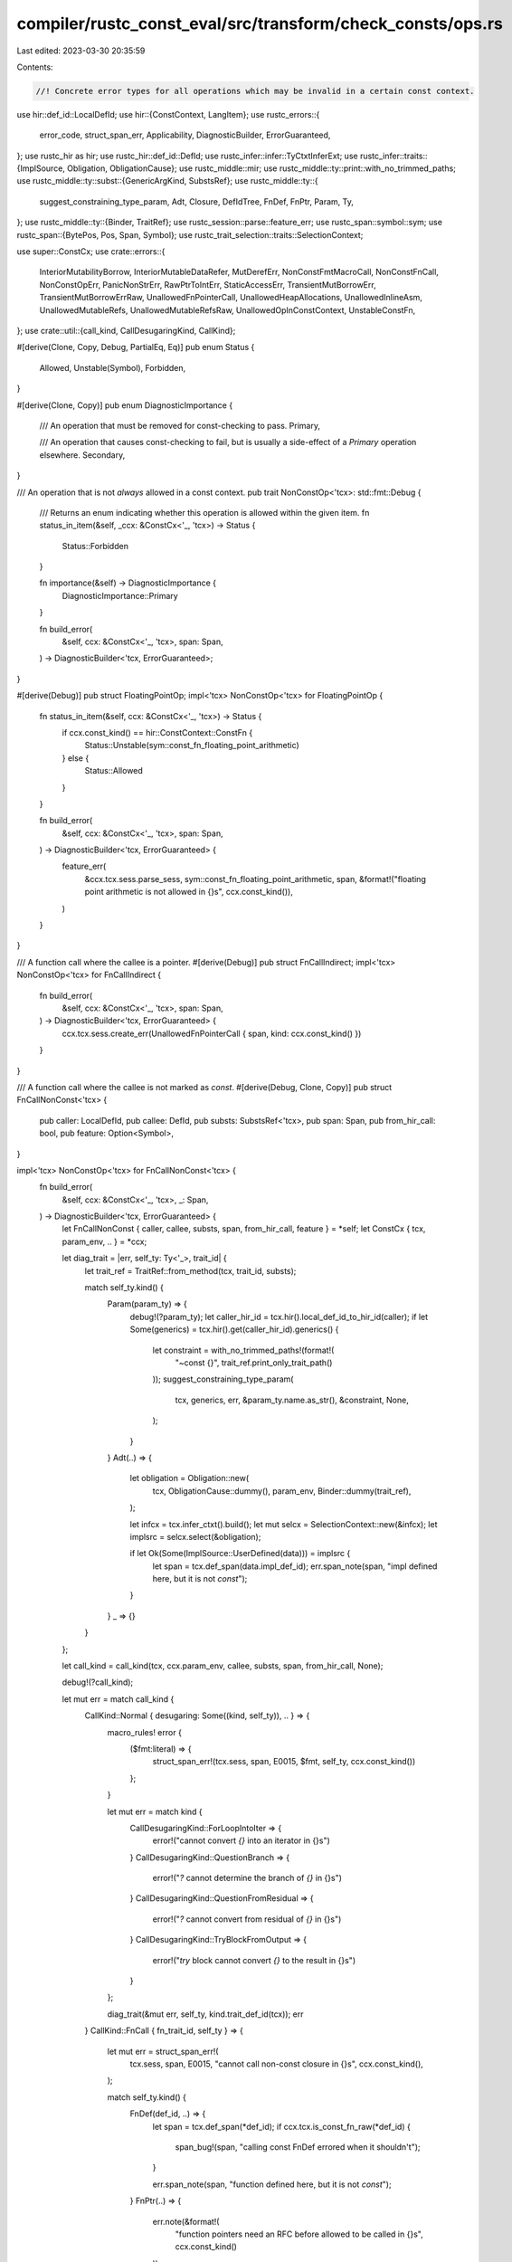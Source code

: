 compiler/rustc_const_eval/src/transform/check_consts/ops.rs
===========================================================

Last edited: 2023-03-30 20:35:59

Contents:

.. code-block:: rs

    //! Concrete error types for all operations which may be invalid in a certain const context.

use hir::def_id::LocalDefId;
use hir::{ConstContext, LangItem};
use rustc_errors::{
    error_code, struct_span_err, Applicability, DiagnosticBuilder, ErrorGuaranteed,
};
use rustc_hir as hir;
use rustc_hir::def_id::DefId;
use rustc_infer::infer::TyCtxtInferExt;
use rustc_infer::traits::{ImplSource, Obligation, ObligationCause};
use rustc_middle::mir;
use rustc_middle::ty::print::with_no_trimmed_paths;
use rustc_middle::ty::subst::{GenericArgKind, SubstsRef};
use rustc_middle::ty::{
    suggest_constraining_type_param, Adt, Closure, DefIdTree, FnDef, FnPtr, Param, Ty,
};
use rustc_middle::ty::{Binder, TraitRef};
use rustc_session::parse::feature_err;
use rustc_span::symbol::sym;
use rustc_span::{BytePos, Pos, Span, Symbol};
use rustc_trait_selection::traits::SelectionContext;

use super::ConstCx;
use crate::errors::{
    InteriorMutabilityBorrow, InteriorMutableDataRefer, MutDerefErr, NonConstFmtMacroCall,
    NonConstFnCall, NonConstOpErr, PanicNonStrErr, RawPtrToIntErr, StaticAccessErr,
    TransientMutBorrowErr, TransientMutBorrowErrRaw, UnallowedFnPointerCall,
    UnallowedHeapAllocations, UnallowedInlineAsm, UnallowedMutableRefs, UnallowedMutableRefsRaw,
    UnallowedOpInConstContext, UnstableConstFn,
};
use crate::util::{call_kind, CallDesugaringKind, CallKind};

#[derive(Clone, Copy, Debug, PartialEq, Eq)]
pub enum Status {
    Allowed,
    Unstable(Symbol),
    Forbidden,
}

#[derive(Clone, Copy)]
pub enum DiagnosticImportance {
    /// An operation that must be removed for const-checking to pass.
    Primary,

    /// An operation that causes const-checking to fail, but is usually a side-effect of a `Primary` operation elsewhere.
    Secondary,
}

/// An operation that is not *always* allowed in a const context.
pub trait NonConstOp<'tcx>: std::fmt::Debug {
    /// Returns an enum indicating whether this operation is allowed within the given item.
    fn status_in_item(&self, _ccx: &ConstCx<'_, 'tcx>) -> Status {
        Status::Forbidden
    }

    fn importance(&self) -> DiagnosticImportance {
        DiagnosticImportance::Primary
    }

    fn build_error(
        &self,
        ccx: &ConstCx<'_, 'tcx>,
        span: Span,
    ) -> DiagnosticBuilder<'tcx, ErrorGuaranteed>;
}

#[derive(Debug)]
pub struct FloatingPointOp;
impl<'tcx> NonConstOp<'tcx> for FloatingPointOp {
    fn status_in_item(&self, ccx: &ConstCx<'_, 'tcx>) -> Status {
        if ccx.const_kind() == hir::ConstContext::ConstFn {
            Status::Unstable(sym::const_fn_floating_point_arithmetic)
        } else {
            Status::Allowed
        }
    }

    fn build_error(
        &self,
        ccx: &ConstCx<'_, 'tcx>,
        span: Span,
    ) -> DiagnosticBuilder<'tcx, ErrorGuaranteed> {
        feature_err(
            &ccx.tcx.sess.parse_sess,
            sym::const_fn_floating_point_arithmetic,
            span,
            &format!("floating point arithmetic is not allowed in {}s", ccx.const_kind()),
        )
    }
}

/// A function call where the callee is a pointer.
#[derive(Debug)]
pub struct FnCallIndirect;
impl<'tcx> NonConstOp<'tcx> for FnCallIndirect {
    fn build_error(
        &self,
        ccx: &ConstCx<'_, 'tcx>,
        span: Span,
    ) -> DiagnosticBuilder<'tcx, ErrorGuaranteed> {
        ccx.tcx.sess.create_err(UnallowedFnPointerCall { span, kind: ccx.const_kind() })
    }
}

/// A function call where the callee is not marked as `const`.
#[derive(Debug, Clone, Copy)]
pub struct FnCallNonConst<'tcx> {
    pub caller: LocalDefId,
    pub callee: DefId,
    pub substs: SubstsRef<'tcx>,
    pub span: Span,
    pub from_hir_call: bool,
    pub feature: Option<Symbol>,
}

impl<'tcx> NonConstOp<'tcx> for FnCallNonConst<'tcx> {
    fn build_error(
        &self,
        ccx: &ConstCx<'_, 'tcx>,
        _: Span,
    ) -> DiagnosticBuilder<'tcx, ErrorGuaranteed> {
        let FnCallNonConst { caller, callee, substs, span, from_hir_call, feature } = *self;
        let ConstCx { tcx, param_env, .. } = *ccx;

        let diag_trait = |err, self_ty: Ty<'_>, trait_id| {
            let trait_ref = TraitRef::from_method(tcx, trait_id, substs);

            match self_ty.kind() {
                Param(param_ty) => {
                    debug!(?param_ty);
                    let caller_hir_id = tcx.hir().local_def_id_to_hir_id(caller);
                    if let Some(generics) = tcx.hir().get(caller_hir_id).generics() {
                        let constraint = with_no_trimmed_paths!(format!(
                            "~const {}",
                            trait_ref.print_only_trait_path()
                        ));
                        suggest_constraining_type_param(
                            tcx,
                            generics,
                            err,
                            &param_ty.name.as_str(),
                            &constraint,
                            None,
                        );
                    }
                }
                Adt(..) => {
                    let obligation = Obligation::new(
                        tcx,
                        ObligationCause::dummy(),
                        param_env,
                        Binder::dummy(trait_ref),
                    );

                    let infcx = tcx.infer_ctxt().build();
                    let mut selcx = SelectionContext::new(&infcx);
                    let implsrc = selcx.select(&obligation);

                    if let Ok(Some(ImplSource::UserDefined(data))) = implsrc {
                        let span = tcx.def_span(data.impl_def_id);
                        err.span_note(span, "impl defined here, but it is not `const`");
                    }
                }
                _ => {}
            }
        };

        let call_kind = call_kind(tcx, ccx.param_env, callee, substs, span, from_hir_call, None);

        debug!(?call_kind);

        let mut err = match call_kind {
            CallKind::Normal { desugaring: Some((kind, self_ty)), .. } => {
                macro_rules! error {
                    ($fmt:literal) => {
                        struct_span_err!(tcx.sess, span, E0015, $fmt, self_ty, ccx.const_kind())
                    };
                }

                let mut err = match kind {
                    CallDesugaringKind::ForLoopIntoIter => {
                        error!("cannot convert `{}` into an iterator in {}s")
                    }
                    CallDesugaringKind::QuestionBranch => {
                        error!("`?` cannot determine the branch of `{}` in {}s")
                    }
                    CallDesugaringKind::QuestionFromResidual => {
                        error!("`?` cannot convert from residual of `{}` in {}s")
                    }
                    CallDesugaringKind::TryBlockFromOutput => {
                        error!("`try` block cannot convert `{}` to the result in {}s")
                    }
                };

                diag_trait(&mut err, self_ty, kind.trait_def_id(tcx));
                err
            }
            CallKind::FnCall { fn_trait_id, self_ty } => {
                let mut err = struct_span_err!(
                    tcx.sess,
                    span,
                    E0015,
                    "cannot call non-const closure in {}s",
                    ccx.const_kind(),
                );

                match self_ty.kind() {
                    FnDef(def_id, ..) => {
                        let span = tcx.def_span(*def_id);
                        if ccx.tcx.is_const_fn_raw(*def_id) {
                            span_bug!(span, "calling const FnDef errored when it shouldn't");
                        }

                        err.span_note(span, "function defined here, but it is not `const`");
                    }
                    FnPtr(..) => {
                        err.note(&format!(
                            "function pointers need an RFC before allowed to be called in {}s",
                            ccx.const_kind()
                        ));
                    }
                    Closure(..) => {
                        err.note(&format!(
                            "closures need an RFC before allowed to be called in {}s",
                            ccx.const_kind()
                        ));
                    }
                    _ => {}
                }

                diag_trait(&mut err, self_ty, fn_trait_id);
                err
            }
            CallKind::Operator { trait_id, self_ty, .. } => {
                let mut err = struct_span_err!(
                    tcx.sess,
                    span,
                    E0015,
                    "cannot call non-const operator in {}s",
                    ccx.const_kind()
                );

                if Some(trait_id) == ccx.tcx.lang_items().eq_trait() {
                    match (substs[0].unpack(), substs[1].unpack()) {
                        (GenericArgKind::Type(self_ty), GenericArgKind::Type(rhs_ty))
                            if self_ty == rhs_ty
                                && self_ty.is_ref()
                                && self_ty.peel_refs().is_primitive() =>
                        {
                            let mut num_refs = 0;
                            let mut tmp_ty = self_ty;
                            while let rustc_middle::ty::Ref(_, inner_ty, _) = tmp_ty.kind() {
                                num_refs += 1;
                                tmp_ty = *inner_ty;
                            }
                            let deref = "*".repeat(num_refs);

                            if let Ok(call_str) = ccx.tcx.sess.source_map().span_to_snippet(span) {
                                if let Some(eq_idx) = call_str.find("==") {
                                    if let Some(rhs_idx) =
                                        call_str[(eq_idx + 2)..].find(|c: char| !c.is_whitespace())
                                    {
                                        let rhs_pos =
                                            span.lo() + BytePos::from_usize(eq_idx + 2 + rhs_idx);
                                        let rhs_span = span.with_lo(rhs_pos).with_hi(rhs_pos);
                                        err.multipart_suggestion(
                                            "consider dereferencing here",
                                            vec![
                                                (span.shrink_to_lo(), deref.clone()),
                                                (rhs_span, deref),
                                            ],
                                            Applicability::MachineApplicable,
                                        );
                                    }
                                }
                            }
                        }
                        _ => {}
                    }
                }

                diag_trait(&mut err, self_ty, trait_id);
                err
            }
            CallKind::DerefCoercion { deref_target, deref_target_ty, self_ty } => {
                let mut err = struct_span_err!(
                    tcx.sess,
                    span,
                    E0015,
                    "cannot perform deref coercion on `{}` in {}s",
                    self_ty,
                    ccx.const_kind()
                );

                err.note(&format!("attempting to deref into `{}`", deref_target_ty));

                // Check first whether the source is accessible (issue #87060)
                if tcx.sess.source_map().is_span_accessible(deref_target) {
                    err.span_note(deref_target, "deref defined here");
                }

                diag_trait(&mut err, self_ty, tcx.require_lang_item(LangItem::Deref, Some(span)));
                err
            }
            _ if tcx.opt_parent(callee) == tcx.get_diagnostic_item(sym::ArgumentV1Methods) => {
                ccx.tcx.sess.create_err(NonConstFmtMacroCall { span, kind: ccx.const_kind() })
            }
            _ => ccx.tcx.sess.create_err(NonConstFnCall {
                span,
                def_path_str: ccx.tcx.def_path_str_with_substs(callee, substs),
                kind: ccx.const_kind(),
            }),
        };

        err.note(&format!(
            "calls in {}s are limited to constant functions, \
             tuple structs and tuple variants",
            ccx.const_kind(),
        ));

        if let Some(feature) = feature && ccx.tcx.sess.is_nightly_build() {
            err.help(&format!(
                "add `#![feature({})]` to the crate attributes to enable",
                feature,
            ));
        }

        if let ConstContext::Static(_) = ccx.const_kind() {
            err.note("consider wrapping this expression in `Lazy::new(|| ...)` from the `once_cell` crate: https://crates.io/crates/once_cell");
        }

        err
    }
}

/// A call to an `#[unstable]` const fn or `#[rustc_const_unstable]` function.
///
/// Contains the name of the feature that would allow the use of this function.
#[derive(Debug)]
pub struct FnCallUnstable(pub DefId, pub Option<Symbol>);

impl<'tcx> NonConstOp<'tcx> for FnCallUnstable {
    fn build_error(
        &self,
        ccx: &ConstCx<'_, 'tcx>,
        span: Span,
    ) -> DiagnosticBuilder<'tcx, ErrorGuaranteed> {
        let FnCallUnstable(def_id, feature) = *self;

        let mut err = ccx
            .tcx
            .sess
            .create_err(UnstableConstFn { span, def_path: ccx.tcx.def_path_str(def_id) });

        if ccx.is_const_stable_const_fn() {
            err.help("const-stable functions can only call other const-stable functions");
        } else if ccx.tcx.sess.is_nightly_build() {
            if let Some(feature) = feature {
                err.help(&format!(
                    "add `#![feature({})]` to the crate attributes to enable",
                    feature
                ));
            }
        }

        err
    }
}

#[derive(Debug)]
pub struct Generator(pub hir::GeneratorKind);
impl<'tcx> NonConstOp<'tcx> for Generator {
    fn status_in_item(&self, _: &ConstCx<'_, 'tcx>) -> Status {
        if let hir::GeneratorKind::Async(hir::AsyncGeneratorKind::Block) = self.0 {
            Status::Unstable(sym::const_async_blocks)
        } else {
            Status::Forbidden
        }
    }

    fn build_error(
        &self,
        ccx: &ConstCx<'_, 'tcx>,
        span: Span,
    ) -> DiagnosticBuilder<'tcx, ErrorGuaranteed> {
        let msg = format!("{}s are not allowed in {}s", self.0.descr(), ccx.const_kind());
        if let hir::GeneratorKind::Async(hir::AsyncGeneratorKind::Block) = self.0 {
            ccx.tcx.sess.create_feature_err(
                UnallowedOpInConstContext { span, msg },
                sym::const_async_blocks,
            )
        } else {
            ccx.tcx.sess.create_err(UnallowedOpInConstContext { span, msg })
        }
    }
}

#[derive(Debug)]
pub struct HeapAllocation;
impl<'tcx> NonConstOp<'tcx> for HeapAllocation {
    fn build_error(
        &self,
        ccx: &ConstCx<'_, 'tcx>,
        span: Span,
    ) -> DiagnosticBuilder<'tcx, ErrorGuaranteed> {
        ccx.tcx.sess.create_err(UnallowedHeapAllocations {
            span,
            kind: ccx.const_kind(),
            teach: ccx.tcx.sess.teach(&error_code!(E0010)).then_some(()),
        })
    }
}

#[derive(Debug)]
pub struct InlineAsm;
impl<'tcx> NonConstOp<'tcx> for InlineAsm {
    fn build_error(
        &self,
        ccx: &ConstCx<'_, 'tcx>,
        span: Span,
    ) -> DiagnosticBuilder<'tcx, ErrorGuaranteed> {
        ccx.tcx.sess.create_err(UnallowedInlineAsm { span, kind: ccx.const_kind() })
    }
}

#[derive(Debug)]
pub struct LiveDrop<'tcx> {
    pub dropped_at: Option<Span>,
    pub dropped_ty: Ty<'tcx>,
}
impl<'tcx> NonConstOp<'tcx> for LiveDrop<'tcx> {
    fn build_error(
        &self,
        ccx: &ConstCx<'_, 'tcx>,
        span: Span,
    ) -> DiagnosticBuilder<'tcx, ErrorGuaranteed> {
        let mut err = struct_span_err!(
            ccx.tcx.sess,
            span,
            E0493,
            "destructor of `{}` cannot be evaluated at compile-time",
            self.dropped_ty,
        );
        err.span_label(
            span,
            format!("the destructor for this type cannot be evaluated in {}s", ccx.const_kind()),
        );
        if let Some(span) = self.dropped_at {
            err.span_label(span, "value is dropped here");
        }
        err
    }
}

#[derive(Debug)]
/// A borrow of a type that contains an `UnsafeCell` somewhere. The borrow never escapes to
/// the final value of the constant.
pub struct TransientCellBorrow;
impl<'tcx> NonConstOp<'tcx> for TransientCellBorrow {
    fn status_in_item(&self, _: &ConstCx<'_, 'tcx>) -> Status {
        Status::Unstable(sym::const_refs_to_cell)
    }
    fn importance(&self) -> DiagnosticImportance {
        // The cases that cannot possibly work will already emit a `CellBorrow`, so we should
        // not additionally emit a feature gate error if activating the feature gate won't work.
        DiagnosticImportance::Secondary
    }
    fn build_error(
        &self,
        ccx: &ConstCx<'_, 'tcx>,
        span: Span,
    ) -> DiagnosticBuilder<'tcx, ErrorGuaranteed> {
        ccx.tcx.sess.create_feature_err(InteriorMutabilityBorrow { span }, sym::const_refs_to_cell)
    }
}

#[derive(Debug)]
/// A borrow of a type that contains an `UnsafeCell` somewhere. The borrow might escape to
/// the final value of the constant, and thus we cannot allow this (for now). We may allow
/// it in the future for static items.
pub struct CellBorrow;
impl<'tcx> NonConstOp<'tcx> for CellBorrow {
    fn build_error(
        &self,
        ccx: &ConstCx<'_, 'tcx>,
        span: Span,
    ) -> DiagnosticBuilder<'tcx, ErrorGuaranteed> {
        // FIXME: Maybe a more elegant solution to this if else case
        if let hir::ConstContext::Static(_) = ccx.const_kind() {
            ccx.tcx.sess.create_err(InteriorMutableDataRefer {
                span,
                opt_help: Some(()),
                kind: ccx.const_kind(),
                teach: ccx.tcx.sess.teach(&error_code!(E0492)).then_some(()),
            })
        } else {
            ccx.tcx.sess.create_err(InteriorMutableDataRefer {
                span,
                opt_help: None,
                kind: ccx.const_kind(),
                teach: ccx.tcx.sess.teach(&error_code!(E0492)).then_some(()),
            })
        }
    }
}

#[derive(Debug)]
/// This op is for `&mut` borrows in the trailing expression of a constant
/// which uses the "enclosing scopes rule" to leak its locals into anonymous
/// static or const items.
pub struct MutBorrow(pub hir::BorrowKind);

impl<'tcx> NonConstOp<'tcx> for MutBorrow {
    fn status_in_item(&self, _ccx: &ConstCx<'_, 'tcx>) -> Status {
        Status::Forbidden
    }

    fn importance(&self) -> DiagnosticImportance {
        // If there were primary errors (like non-const function calls), do not emit further
        // errors about mutable references.
        DiagnosticImportance::Secondary
    }

    fn build_error(
        &self,
        ccx: &ConstCx<'_, 'tcx>,
        span: Span,
    ) -> DiagnosticBuilder<'tcx, ErrorGuaranteed> {
        match self.0 {
            hir::BorrowKind::Raw => ccx.tcx.sess.create_err(UnallowedMutableRefsRaw {
                span,
                kind: ccx.const_kind(),
                teach: ccx.tcx.sess.teach(&error_code!(E0764)).then_some(()),
            }),
            hir::BorrowKind::Ref => ccx.tcx.sess.create_err(UnallowedMutableRefs {
                span,
                kind: ccx.const_kind(),
                teach: ccx.tcx.sess.teach(&error_code!(E0764)).then_some(()),
            }),
        }
    }
}

#[derive(Debug)]
pub struct TransientMutBorrow(pub hir::BorrowKind);

impl<'tcx> NonConstOp<'tcx> for TransientMutBorrow {
    fn status_in_item(&self, _: &ConstCx<'_, 'tcx>) -> Status {
        Status::Unstable(sym::const_mut_refs)
    }

    fn build_error(
        &self,
        ccx: &ConstCx<'_, 'tcx>,
        span: Span,
    ) -> DiagnosticBuilder<'tcx, ErrorGuaranteed> {
        let kind = ccx.const_kind();
        match self.0 {
            hir::BorrowKind::Raw => ccx
                .tcx
                .sess
                .create_feature_err(TransientMutBorrowErrRaw { span, kind }, sym::const_mut_refs),
            hir::BorrowKind::Ref => ccx
                .tcx
                .sess
                .create_feature_err(TransientMutBorrowErr { span, kind }, sym::const_mut_refs),
        }
    }
}

#[derive(Debug)]
pub struct MutDeref;
impl<'tcx> NonConstOp<'tcx> for MutDeref {
    fn status_in_item(&self, _: &ConstCx<'_, 'tcx>) -> Status {
        Status::Unstable(sym::const_mut_refs)
    }

    fn importance(&self) -> DiagnosticImportance {
        // Usually a side-effect of a `TransientMutBorrow` somewhere.
        DiagnosticImportance::Secondary
    }

    fn build_error(
        &self,
        ccx: &ConstCx<'_, 'tcx>,
        span: Span,
    ) -> DiagnosticBuilder<'tcx, ErrorGuaranteed> {
        ccx.tcx
            .sess
            .create_feature_err(MutDerefErr { span, kind: ccx.const_kind() }, sym::const_mut_refs)
    }
}

/// A call to a `panic()` lang item where the first argument is _not_ a `&str`.
#[derive(Debug)]
pub struct PanicNonStr;
impl<'tcx> NonConstOp<'tcx> for PanicNonStr {
    fn build_error(
        &self,
        ccx: &ConstCx<'_, 'tcx>,
        span: Span,
    ) -> DiagnosticBuilder<'tcx, ErrorGuaranteed> {
        ccx.tcx.sess.create_err(PanicNonStrErr { span })
    }
}

/// Comparing raw pointers for equality.
/// Not currently intended to ever be allowed, even behind a feature gate: operation depends on
/// allocation base addresses that are not known at compile-time.
#[derive(Debug)]
pub struct RawPtrComparison;
impl<'tcx> NonConstOp<'tcx> for RawPtrComparison {
    fn build_error(
        &self,
        _: &ConstCx<'_, 'tcx>,
        span: Span,
    ) -> DiagnosticBuilder<'tcx, ErrorGuaranteed> {
        span_bug!(span, "raw ptr comparison should already be caught in the trait system");
    }
}

#[derive(Debug)]
pub struct RawMutPtrDeref;
impl<'tcx> NonConstOp<'tcx> for RawMutPtrDeref {
    fn status_in_item(&self, _: &ConstCx<'_, '_>) -> Status {
        Status::Unstable(sym::const_mut_refs)
    }

    fn build_error(
        &self,
        ccx: &ConstCx<'_, 'tcx>,
        span: Span,
    ) -> DiagnosticBuilder<'tcx, ErrorGuaranteed> {
        feature_err(
            &ccx.tcx.sess.parse_sess,
            sym::const_mut_refs,
            span,
            &format!("dereferencing raw mutable pointers in {}s is unstable", ccx.const_kind(),),
        )
    }
}

/// Casting raw pointer or function pointer to an integer.
/// Not currently intended to ever be allowed, even behind a feature gate: operation depends on
/// allocation base addresses that are not known at compile-time.
#[derive(Debug)]
pub struct RawPtrToIntCast;
impl<'tcx> NonConstOp<'tcx> for RawPtrToIntCast {
    fn build_error(
        &self,
        ccx: &ConstCx<'_, 'tcx>,
        span: Span,
    ) -> DiagnosticBuilder<'tcx, ErrorGuaranteed> {
        ccx.tcx.sess.create_err(RawPtrToIntErr { span })
    }
}

/// An access to a (non-thread-local) `static`.
#[derive(Debug)]
pub struct StaticAccess;
impl<'tcx> NonConstOp<'tcx> for StaticAccess {
    fn status_in_item(&self, ccx: &ConstCx<'_, 'tcx>) -> Status {
        if let hir::ConstContext::Static(_) = ccx.const_kind() {
            Status::Allowed
        } else {
            Status::Forbidden
        }
    }

    fn build_error(
        &self,
        ccx: &ConstCx<'_, 'tcx>,
        span: Span,
    ) -> DiagnosticBuilder<'tcx, ErrorGuaranteed> {
        ccx.tcx.sess.create_err(StaticAccessErr {
            span,
            kind: ccx.const_kind(),
            teach: ccx.tcx.sess.teach(&error_code!(E0013)).then_some(()),
        })
    }
}

/// An access to a thread-local `static`.
#[derive(Debug)]
pub struct ThreadLocalAccess;
impl<'tcx> NonConstOp<'tcx> for ThreadLocalAccess {
    fn build_error(
        &self,
        ccx: &ConstCx<'_, 'tcx>,
        span: Span,
    ) -> DiagnosticBuilder<'tcx, ErrorGuaranteed> {
        ccx.tcx.sess.create_err(NonConstOpErr { span })
    }
}

/// Types that cannot appear in the signature or locals of a `const fn`.
pub mod ty {
    use super::*;

    #[derive(Debug)]
    pub struct MutRef(pub mir::LocalKind);
    impl<'tcx> NonConstOp<'tcx> for MutRef {
        fn status_in_item(&self, _ccx: &ConstCx<'_, 'tcx>) -> Status {
            Status::Unstable(sym::const_mut_refs)
        }

        fn importance(&self) -> DiagnosticImportance {
            match self.0 {
                mir::LocalKind::Var | mir::LocalKind::Temp => DiagnosticImportance::Secondary,
                mir::LocalKind::ReturnPointer | mir::LocalKind::Arg => {
                    DiagnosticImportance::Primary
                }
            }
        }

        fn build_error(
            &self,
            ccx: &ConstCx<'_, 'tcx>,
            span: Span,
        ) -> DiagnosticBuilder<'tcx, ErrorGuaranteed> {
            feature_err(
                &ccx.tcx.sess.parse_sess,
                sym::const_mut_refs,
                span,
                &format!("mutable references are not allowed in {}s", ccx.const_kind()),
            )
        }
    }
}


